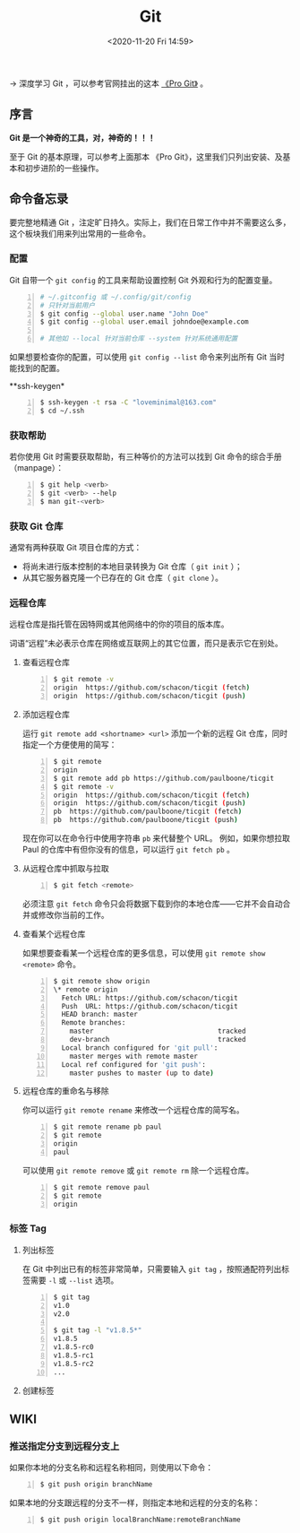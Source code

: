 #+DATE: <2020-11-20 Fri 14:59>
#+TITLE: Git

→ 深度学习 Git ，可以参考官网挂出的这本 [[https://git-scm.com/book/zh/v2][《Pro Git》]] 。

** 序言

*Git 是一个神奇的工具，对，神奇的！！！*

#+BEGIN_EXPORT html
<img
src="images/git-1.png"
width=""
height=""
style=""
title=""
/>
#+END_EXPORT

#+BEGIN_EXPORT html
<essay>
至于 Git 的基本原理，可以参考上面那本 《Pro Git》，这里我们只列出安装、及基本和初步进阶的一些操作。
</essay>
#+END_EXPORT

** 命令备忘录

#+BEGIN_EXPORT html
<essay>
要完整地精通 Git ，注定旷日持久。实际上，我们在日常工作中并不需要这么多，这个板块我们用来列出常用的一些命令。
</essay>
#+END_EXPORT

*** 配置

Git 自带一个 =git config= 的工具来帮助设置控制 Git 外观和行为的配置变量。

#+BEGIN_SRC sh -n
  # ~/.gitconfig 或 ~/.config/git/config
  # 只针对当前用户
  $ git config --global user.name "John Doe"
  $ git config --global user.email johndoe@example.com

  # 其他如 --local 针对当前仓库 --system 针对系统通用配置
#+END_SRC

如果想要检查你的配置，可以使用 =git config --list= 命令来列出所有 Git 当时能找到的配置。

**ssh-keygen*

#+BEGIN_SRC sh -n
$ ssh-keygen -t rsa -C "loveminimal@163.com"
$ cd ~/.ssh
#+END_SRC

*** 获取帮助

若你使用 Git 时需要获取帮助，有三种等价的方法可以找到 Git 命令的综合手册（manpage）：

#+BEGIN_SRC sh -n
$ git help <verb>
$ git <verb> --help
$ man git-<verb>
#+END_SRC

*** 获取 Git 仓库

通常有两种获取 Git 项目仓库的方式：
- 将尚未进行版本控制的本地目录转换为 Git 仓库（ =git init= ）；
- 从其它服务器克隆一个已存在的 Git 仓库（ =git clone= ）。

*** 远程仓库

 远程仓库是指托管在因特网或其他网络中的你的项目的版本库。

#+BEGIN_EXPORT html
<note>
词语“远程”未必表示仓库在网络或互联网上的其它位置，而只是表示它在别处。
</note>
#+END_EXPORT

**** 查看远程仓库

#+BEGIN_SRC sh -n
$ git remote -v
origin	https://github.com/schacon/ticgit (fetch)
origin	https://github.com/schacon/ticgit (push)
#+END_SRC

**** 添加远程仓库

运行 =git remote add <shortname> <url>= 添加一个新的远程 Git 仓库，同时指定一个方便使用的简写：

#+BEGIN_SRC sh -n
$ git remote
origin
$ git remote add pb https://github.com/paulboone/ticgit
$ git remote -v
origin	https://github.com/schacon/ticgit (fetch)
origin	https://github.com/schacon/ticgit (push)
pb	https://github.com/paulboone/ticgit (fetch)
pb	https://github.com/paulboone/ticgit (push)
#+END_SRC

现在你可以在命令行中使用字符串 =pb= 来代替整个 URL。 例如，如果你想拉取 Paul 的仓库中有但你没有的信息，可以运行 =git fetch pb= 。

**** 从远程仓库中抓取与拉取

#+BEGIN_SRC sh -n
$ git fetch <remote>
#+END_SRC

必须注意 =git fetch= 命令只会将数据下载到你的本地仓库——它并不会自动合并或修改你当前的工作。

**** 查看某个远程仓库

如果想要查看某一个远程仓库的更多信息，可以使用 =git remote show <remote>= 命令。

#+BEGIN_SRC sh -n
$ git remote show origin
\* remote origin
  Fetch URL: https://github.com/schacon/ticgit
  Push  URL: https://github.com/schacon/ticgit
  HEAD branch: master
  Remote branches:
    master                               tracked
    dev-branch                           tracked
  Local branch configured for 'git pull':
    master merges with remote master
  Local ref configured for 'git push':
    master pushes to master (up to date)
#+END_SRC

**** 远程仓库的重命名与移除

你可以运行 =git remote rename= 来修改一个远程仓库的简写名。

#+BEGIN_SRC sh -n
$ git remote rename pb paul
$ git remote
origin
paul
#+END_SRC

可以使用 =git remote remove= 或 =git remote rm= 除一个远程仓库。

#+BEGIN_SRC sh -n
$ git remote remove paul
$ git remote
origin
#+END_SRC

*** 标签 Tag

**** 列出标签

在 Git 中列出已有的标签非常简单，只需要输入 =git tag= ，按照通配符列出标签需要 =-l= 或 =--list= 选项。

#+BEGIN_SRC sh -n
$ git tag
v1.0
v2.0

$ git tag -l "v1.8.5*"
v1.8.5
v1.8.5-rc0
v1.8.5-rc1
v1.8.5-rc2
...
#+END_SRC

**** 创建标签

** WIKI

*** 推送指定分支到远程分支上

如果你本地的分支名称和远程名称相同，则使用以下命令：

#+BEGIN_SRC sh -n
  $ git push origin branchName
#+END_SRC

如果本地的分支跟远程的分支不一样，则指定本地和远程的分支的名称：

#+BEGIN_SRC sh -n
  $ git push origin localBranchName:remoteBranchName
#+END_SRC
